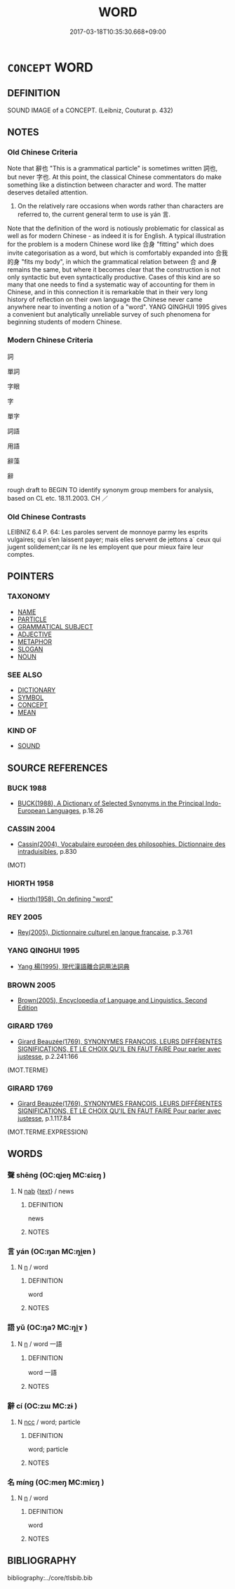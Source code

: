 # -*- mode: mandoku-tls-view -*-
#+TITLE: WORD
#+DATE: 2017-03-18T10:35:30.668+09:00        
#+STARTUP: content
* =CONCEPT= WORD
:PROPERTIES:
:CUSTOM_ID: uuid-aecf371d-2cfd-4924-9e21-fee14f8e43e2
:SYNONYM+:  TERM
:SYNONYM+:  NAME
:SYNONYM+:  EXPRESSION
:SYNONYM+:  DESIGNATION
:SYNONYM+:  LOCUTION
:SYNONYM+:  VOCABLE
:SYNONYM+:  FORMAL APPELLATION
:TR_ZH: 詞
:END:
** DEFINITION

SOUND IMAGE of a CONCEPT. (Leibniz, Couturat p. 432)

** NOTES

*** Old Chinese Criteria
Note that 辭也 "This is a grammatical particle" is sometimes written 詞也, but never 字也. At this point, the classical Chinese commentators do make something like a distinction between character and word. The matter deserves detailed attention.

1. On the relatively rare occasions when words rather than characters are referred to, the current general term to use is yán 言.

Note that the definition of the word is notiously problematic for classical as well as for modern Chinese - as indeed it is for English. A typical illustration for the problem is a modern Chinese word like 合身 "fitting" which does invite categorisation as a word, but which is comfortably expanded into 合我的身 "fits my body", in which the grammatical relation between 合 and 身 remains the same, but where it becomes clear that the construction is not only syntactic but even syntactically productive. Cases of this kind are so many that one needs to find a systematic way of accounting for them in Chinese, and in this connection it is remarkable that in their very long history of reflection on their own language the Chinese never came anywhere near to inventing a notion of a "word". YANG QINGHUI 1995 gives a convenient but analytically unreliable survey of such phenomena for beginning students of modern Chinese.

*** Modern Chinese Criteria
詞

單詞

字眼

字

單字

詞語

用語

辭藻

辭

rough draft to BEGIN TO identify synonym group members for analysis, based on CL etc. 18.11.2003. CH ／

*** Old Chinese Contrasts
LEIBNIZ 6.4 P. 64: Les paroles servent de monnoye parmy les esprits vulgaires; qui s’en laissent payer; mais elles servent de jettons a` ceux qui jugent solidement;car ils ne les employent que pour mieux faire leur comptes.

** POINTERS
*** TAXONOMY
 - [[tls:concept:NAME][NAME]]
 - [[tls:concept:PARTICLE][PARTICLE]]
 - [[tls:concept:GRAMMATICAL SUBJECT][GRAMMATICAL SUBJECT]]
 - [[tls:concept:ADJECTIVE][ADJECTIVE]]
 - [[tls:concept:METAPHOR][METAPHOR]]
 - [[tls:concept:SLOGAN][SLOGAN]]
 - [[tls:concept:NOUN][NOUN]]

*** SEE ALSO
 - [[tls:concept:DICTIONARY][DICTIONARY]]
 - [[tls:concept:SYMBOL][SYMBOL]]
 - [[tls:concept:CONCEPT][CONCEPT]]
 - [[tls:concept:MEAN][MEAN]]

*** KIND OF
 - [[tls:concept:SOUND][SOUND]]

** SOURCE REFERENCES
*** BUCK 1988
 - [[cite:BUCK-1988][BUCK(1988), A Dictionary of Selected Synonyms in the Principal Indo-European Languages]], p.18.26

*** CASSIN 2004
 - [[cite:CASSIN-2004][Cassin(2004), Vocabulaire européen des philosophies. Dictionnaire des intraduisibles]], p.830
 (MOT)
*** HIORTH 1958
 - [[cite:HIORTH-1958][Hiorth(1958), On defining "word"]]
*** REY 2005
 - [[cite:REY-2005][Rey(2005), Dictionnaire culturel en langue francaise]], p.3.761

*** YANG QINGHUI 1995
 - [[cite:YANG-QINGHUI-1995][Yang 楊(1995), 現代漢語離合詞用法詞典]]
*** BROWN 2005
 - [[cite:BROWN-2005][Brown(2005), Encyclopedia of Language and Linguistics. Second Edition]]
*** GIRARD 1769
 - [[cite:GIRARD-1769][Girard Beauzée(1769), SYNONYMES FRANÇOIS, LEURS DIFFÉRENTES SIGNIFICATIONS, ET LE CHOIX QU'IL EN FAUT FAIRE Pour parler avec justesse]], p.2.241:166
 (MOT.TERME)
*** GIRARD 1769
 - [[cite:GIRARD-1769][Girard Beauzée(1769), SYNONYMES FRANÇOIS, LEURS DIFFÉRENTES SIGNIFICATIONS, ET LE CHOIX QU'IL EN FAUT FAIRE Pour parler avec justesse]], p.1.117.84
 (MOT.TERME.EXPRESSION)
** WORDS
   :PROPERTIES:
   :VISIBILITY: children
   :END:
*** 聲 shēng (OC:qjeŋ MC:ɕiɛŋ )
:PROPERTIES:
:CUSTOM_ID: uuid-2583fd62-6ad6-4d13-bb74-9ff839947b85
:Char+: 聲(128,11/17) 
:GY_IDS+: uuid-6dff88f2-7e2c-4950-807d-605719232974
:PY+: shēng     
:OC+: qjeŋ     
:MC+: ɕiɛŋ     
:END: 
**** N [[tls:syn-func::#uuid-76be1df4-3d73-4e5f-bbc2-729542645bc8][nab]] {[[tls:sem-feat::#uuid-e8b7b671-bbc2-4146-ac30-52aaea08c87d][text]]} / news
:PROPERTIES:
:CUSTOM_ID: uuid-197f73ae-252f-4876-ba6f-875713784cd7
:WARRING-STATES-CURRENCY: 3
:END:
****** DEFINITION

news

****** NOTES

*** 言 yán (OC:ŋan MC:ŋi̯ɐn )
:PROPERTIES:
:CUSTOM_ID: uuid-ba1fc21f-8530-4805-a938-a5a12b5b9e21
:Char+: 言(149,0/7) 
:GY_IDS+: uuid-d9a087db-c2b1-46d7-88c4-19d571a149ce
:PY+: yán     
:OC+: ŋan     
:MC+: ŋi̯ɐn     
:END: 
**** N [[tls:syn-func::#uuid-8717712d-14a4-4ae2-be7a-6e18e61d929b][n]] / word
:PROPERTIES:
:CUSTOM_ID: uuid-365f88b6-8915-4563-b79c-e097904b5f62
:WARRING-STATES-CURRENCY: 3
:END:
****** DEFINITION

word

****** NOTES

*** 語 yǔ (OC:ŋaʔ MC:ŋi̯ɤ )
:PROPERTIES:
:CUSTOM_ID: uuid-4f8e6a30-b45a-4bdc-91ad-d97211a40587
:Char+: 語(149,7/14) 
:GY_IDS+: uuid-07a426ac-29b0-4f46-bda5-50f6bfcbf5d6
:PY+: yǔ     
:OC+: ŋaʔ     
:MC+: ŋi̯ɤ     
:END: 
**** N [[tls:syn-func::#uuid-8717712d-14a4-4ae2-be7a-6e18e61d929b][n]] / word 一語
:PROPERTIES:
:CUSTOM_ID: uuid-ac9ba503-6d62-4ad2-b2a9-3343c6e09190
:END:
****** DEFINITION

word 一語

****** NOTES

*** 辭 cí (OC:zɯ MC:zɨ )
:PROPERTIES:
:CUSTOM_ID: uuid-b3cb0cdb-de5a-41b0-9b87-48b2f17aba05
:Char+: 辭(160,12/19) 
:GY_IDS+: uuid-a9fa8a69-991d-4793-8898-af3638799125
:PY+: cí     
:OC+: zɯ     
:MC+: zɨ     
:END: 
**** N [[tls:syn-func::#uuid-b6da65fd-429f-4245-9f94-a22078cc0512][ncc]] / word; particle
:PROPERTIES:
:CUSTOM_ID: uuid-6b75462e-eaf5-4685-9590-a57a3d256f90
:END:
****** DEFINITION

word; particle

****** NOTES

*** 名 míng (OC:meŋ MC:miɛŋ )
:PROPERTIES:
:CUSTOM_ID: uuid-2ae650c9-f623-4262-83d7-0735fb9aefd7
:Char+: 名(30,3/6) 
:GY_IDS+: uuid-77602c86-40da-4f12-85e3-aa0b39b57181
:PY+: míng     
:OC+: meŋ     
:MC+: miɛŋ     
:END: 
**** N [[tls:syn-func::#uuid-8717712d-14a4-4ae2-be7a-6e18e61d929b][n]] / word
:PROPERTIES:
:CUSTOM_ID: uuid-593705e7-8ca8-4ce0-84a1-2fa08e1d8f7c
:END:
****** DEFINITION

word

****** NOTES

** BIBLIOGRAPHY
bibliography:../core/tlsbib.bib
